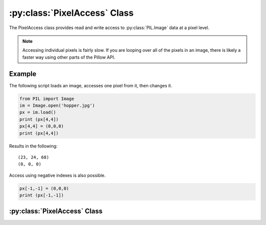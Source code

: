 .. _PixelAccess:

:py:class:`PixelAccess` Class
=============================

The PixelAccess class provides read and write access to
:py:class:`PIL.Image` data at a pixel level.

.. note::  Accessing individual pixels is fairly slow. If you are looping over all of the pixels in an image, there is likely a faster way using other parts of the Pillow API.

Example
-------

The following script loads an image, accesses one pixel from it, then
changes it.

.. code-block:: python

    from PIL import Image
    im = Image.open('hopper.jpg')
    px = im.load()
    print (px[4,4])
    px[4,4] = (0,0,0)
    print (px[4,4])

Results in the following::

    (23, 24, 68)
    (0, 0, 0)

Access using negative indexes is also possible.

.. code-block:: python

    px[-1,-1] = (0,0,0)
    print (px[-1,-1])



:py:class:`PixelAccess` Class
-----------------------------------

.. class:: PixelAccess

  .. method:: __setitem__(self, xy, color):

        Modifies the pixel at x,y. The color is given as a single
        numerical value for single band images, and a tuple for
        multi-band images

        :param xy: The pixel coordinate, given as (x, y).
        :param color: The pixel value according to its mode. e.g. tuple (r, g, b) for RGB mode)

  .. method:: __getitem__(self, xy):

       Returns the pixel at x,y. The pixel is returned as a single
        value for single band images or a tuple for multiple band
        images

        :param xy: The pixel coordinate, given as (x, y).
        :returns: a pixel value for single band images, a tuple of
          pixel values for multiband images.

  .. method:: putpixel(self, xy, color):

        Modifies the pixel at x,y. The color is given as a single
        numerical value for single band images, and a tuple for
        multi-band images

        :param xy: The pixel coordinate, given as (x, y).
        :param color: The pixel value according to its mode. e.g. tuple (r, g, b) for RGB mode)

  .. method:: getpixel(self, xy):

       Returns the pixel at x,y. The pixel is returned as a single
        value for single band images or a tuple for multiple band
        images

        :param xy: The pixel coordinate, given as (x, y).
        :returns: a pixel value for single band images, a tuple of
          pixel values for multiband images.
